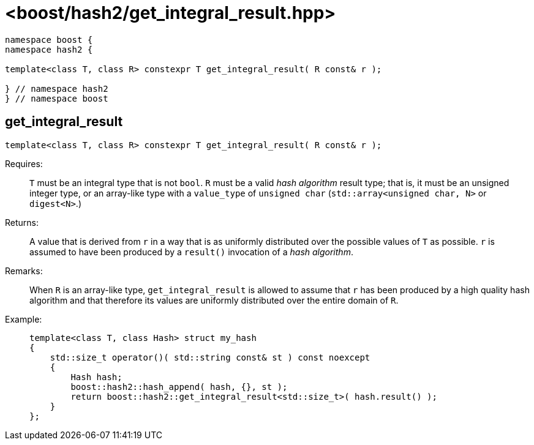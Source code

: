 ////
Copyright 2024 Peter Dimov
Distributed under the Boost Software License, Version 1.0.
https://www.boost.org/LICENSE_1_0.txt
////

[#ref_get_integral_result]
# <boost/hash2/get_integral_result.hpp>
:idprefix: ref_get_integral_result_

```
namespace boost {
namespace hash2 {

template<class T, class R> constexpr T get_integral_result( R const& r );

} // namespace hash2
} // namespace boost
```

## get_integral_result

```
template<class T, class R> constexpr T get_integral_result( R const& r );
```

Requires: ::
  `T` must be an integral type that is not `bool`.
  `R` must be a valid _hash algorithm_ result type; that is, it must be an unsigned integer type, or an array-like type with a `value_type` of `unsigned char` (`std::array<unsigned char, N>` or `digest<N>`.)

Returns: ::
  A value that is derived from `r` in a way that is as uniformly distributed over the possible values of `T` as possible. `r` is assumed to have been produced by a `result()` invocation of a _hash algorithm_.

Remarks: ::
  When `R` is an array-like type, `get_integral_result` is allowed to assume that `r` has been produced by a high quality hash algorithm and that therefore its values are uniformly distributed over the entire domain of `R`.

Example: ::
+
```
template<class T, class Hash> struct my_hash
{
    std::size_t operator()( std::string const& st ) const noexcept
    {
        Hash hash;
        boost::hash2::hash_append( hash, {}, st );
        return boost::hash2::get_integral_result<std::size_t>( hash.result() );
    }
};
```

